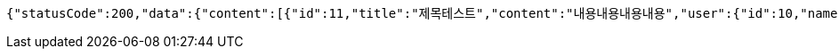 [source,options="nowrap"]
----
{"statusCode":200,"data":{"content":[{"id":11,"title":"제목테스트","content":"내용내용내용내용","user":{"id":10,"name":"YongHoon","age":26,"hobby":"tennis","createdAt":"2022-05-22T21:34:13.438566","updatedAt":"2022-05-22T21:34:13.438566","createdBy":null},"createdAt":"2022-05-22T21:34:13.449569","updatedAt":"2022-05-22T21:34:13.449569","createdBy":null}],"pageable":{"sort":{"empty":true,"sorted":false,"unsorted":true},"offset":0,"pageSize":10,"pageNumber":0,"unpaged":false,"paged":true},"last":true,"totalElements":1,"totalPages":1,"size":10,"number":0,"sort":{"empty":true,"sorted":false,"unsorted":true},"first":true,"numberOfElements":1,"empty":false},"serverDatetime":"2022-05-22 21:34:13"}
----